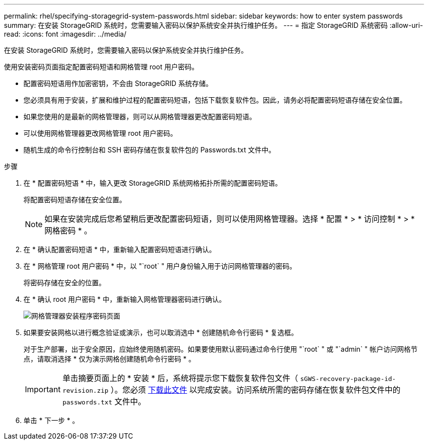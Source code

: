 ---
permalink: rhel/specifying-storagegrid-system-passwords.html 
sidebar: sidebar 
keywords: how to enter system passwords 
summary: 在安装 StorageGRID 系统时，您需要输入密码以保护系统安全并执行维护任务。 
---
= 指定 StorageGRID 系统密码
:allow-uri-read: 
:icons: font
:imagesdir: ../media/


[role="lead"]
在安装 StorageGRID 系统时，您需要输入密码以保护系统安全并执行维护任务。

使用安装密码页面指定配置密码短语和网格管理 root 用户密码。

* 配置密码短语用作加密密钥，不会由 StorageGRID 系统存储。
* 您必须具有用于安装，扩展和维护过程的配置密码短语，包括下载恢复软件包。因此，请务必将配置密码短语存储在安全位置。
* 如果您使用的是最新的网格管理器，则可以从网格管理器更改配置密码短语。
* 可以使用网格管理器更改网格管理 root 用户密码。
* 随机生成的命令行控制台和 SSH 密码存储在恢复软件包的 Passwords.txt 文件中。


.步骤
. 在 * 配置密码短语 * 中，输入更改 StorageGRID 系统网格拓扑所需的配置密码短语。
+
将配置密码短语存储在安全位置。

+

NOTE: 如果在安装完成后您希望稍后更改配置密码短语，则可以使用网格管理器。选择 * 配置 * > * 访问控制 * > * 网格密码 * 。

. 在 * 确认配置密码短语 * 中，重新输入配置密码短语进行确认。
. 在 * 网格管理 root 用户密码 * 中，以 "`root` " 用户身份输入用于访问网格管理器的密码。
+
将密码存储在安全的位置。

. 在 * 确认 root 用户密码 * 中，重新输入网格管理器密码进行确认。
+
image::../media/10_gmi_installer_passwords_page.gif[网格管理器安装程序密码页面]

. 如果要安装网格以进行概念验证或演示，也可以取消选中 * 创建随机命令行密码 * 复选框。
+
对于生产部署，出于安全原因，应始终使用随机密码。如果要使用默认密码通过命令行使用 "`root` " 或 "`admin` " 帐户访问网格节点，请取消选择 * 仅为演示网格创建随机命令行密码 * 。

+

IMPORTANT: 单击摘要页面上的 * 安装 * 后，系统将提示您下载恢复软件包文件（ `sGWS-recovery-package-id-revision.zip` ）。您必须 xref:..\maintain\downloading-recovery-package.adoc[下载此文件] 以完成安装。访问系统所需的密码存储在恢复软件包文件中的 `passwords.txt` 文件中。

. 单击 * 下一步 * 。

